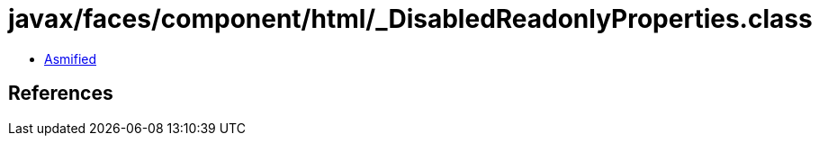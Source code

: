 = javax/faces/component/html/_DisabledReadonlyProperties.class

 - link:_DisabledReadonlyProperties-asmified.java[Asmified]

== References

